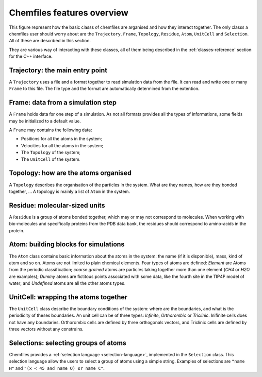 .. _overview:

Chemfiles features overview
===========================

This figure represent how the basic classs of chemfiles are arganised and how
they interact together. The only classs a chemfiles user should worry about are
the ``Trajectory``, ``Frame``, ``Topology``, ``Residue``, ``Atom``, ``UnitCell``
and ``Selection``. All of these are described in this section.

They are various way of interacting with these classes, all of them being
described in the :ref:`classes-reference` section for the C++ interface.

.. _overview-trajectory:

Trajectory: the main entry point
--------------------------------

A ``Trajectory`` uses a file and a format together to read simulation data from
the file. It can read and write one or many ``Frame`` to this file. The file
type and the format are automatically determined from the extention.

.. _overview-frame:

Frame: data from a simulation step
----------------------------------

A ``Frame`` holds data for one step of a simulation. As not all formats provides
all the types of informations, some fields may be initialized to a default value.

A ``Frame`` may contains the following data:

* Positions for all the atoms in the system;
* Velocities for all the atoms in the system;
* The ``Topology`` of the system;
* The ``UnitCell`` of the system.

.. _overview-topology:

Topology: how are the atoms organised
-------------------------------------

A ``Topology`` describes the organisation of the particles in the system.
What are they names, how are they bonded together, … A topology is mainly a list
of ``Atom`` in the system.

.. _overview-residue:

Residue: molecular-sized units
------------------------------

A ``Residue`` is a group of atoms bonded together, which may or may not
correspond to molecules. When working with bio-molecules and specifically
proteins from the PDB data bank, the residues should correspond to amino-acids
in the protein.

.. _overview-atom:

Atom: building blocks for simulations
-------------------------------------

The ``Atom`` class contains basic information about the atoms in the system:
the name (if it is disponible), mass, kind of atom and so on. Atoms are not
limited to plain chemical elements. Four types of atoms are defined: *Element*
are Atoms from the periodic classification; *coarse grained* atoms are particles
taking together more than one element (*CH4* or *H2O* are examples); *Dummy*
atoms are fictitous points associated with some data, like the fourth site in
the TIP4P model of water; and *Undefined* atoms are all the other atoms types.

.. _overview-cell:

UnitCell: wrapping the atoms together
-------------------------------------

The ``UnitCell`` class describe the boundary conditions of the system: where are
the boundaries, and what is the periodicity of theses boundaries. An unit cell
can be of three types: *Infinite*, *Orthorombic* or *Triclinic*. Inifinite cells
does not have any boundaries. Orthorombic cells are defined by three orthogonals
vectors, and Triclinic cells are defined by three vectors without any
constrains.

.. _overview-selection:

Selections: selecting groups of atoms
-------------------------------------

Chemfiles provides a :ref:`selection language <selection-language>`, implemented
in the ``Selection`` class. This selection language allow the users to select a
group of atoms using a simple string. Examples of selections are ``"name H"``
and ``"(x < 45 and name O) or name C"``.
